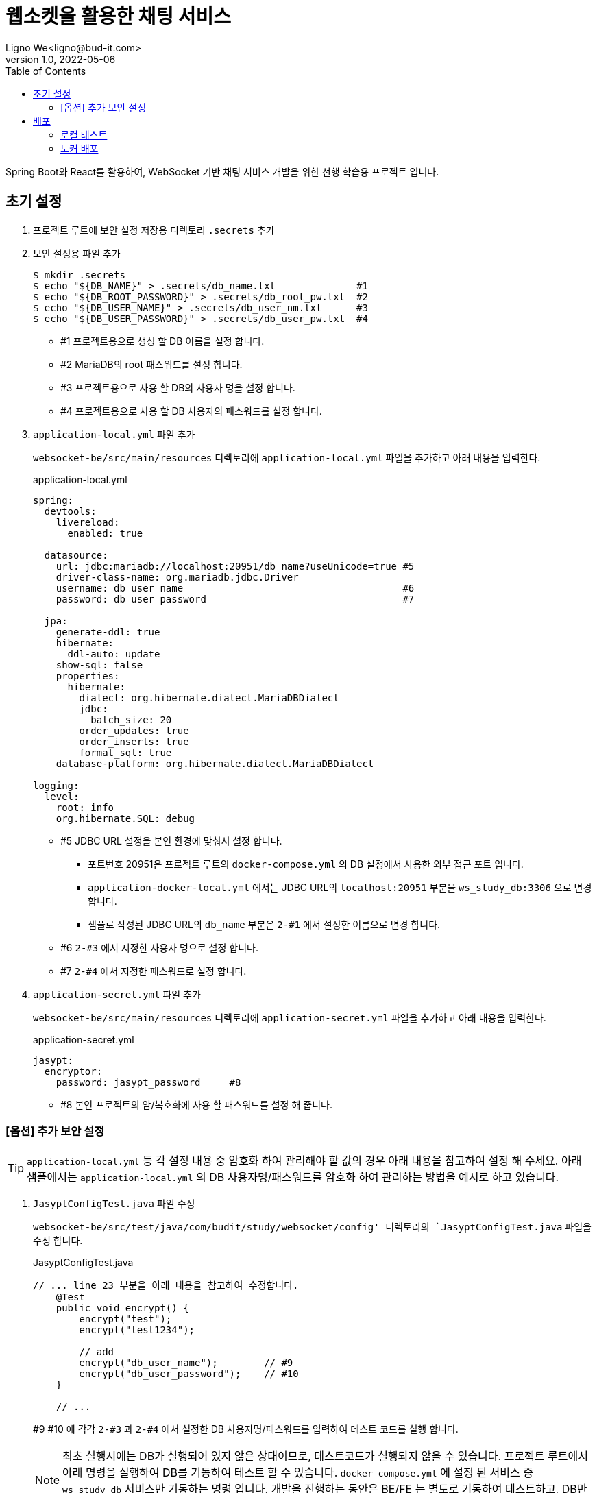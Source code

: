 = 웹소켓을 활용한 채팅 서비스
Ligno We<ligno@bud-it.com>
V1.0, 2022-05-06
:toc:
:icons: font
:description: Spring Boot + React with WebSocket
:url-quickref: https://blog.bud-it.com/

Spring Boot와 React를 활용하여, WebSocket 기반 채팅 서비스 개발을 위한 선행 학습용 프로젝트 입니다.

== 초기 설정
1. 프로젝트 루트에 보안 설정 저장용 디렉토리 `.secrets` 추가
2. 보안 설정용 파일 추가
+
[source,bash]
----
$ mkdir .secrets
$ echo "${DB_NAME}" > .secrets/db_name.txt              #1
$ echo "${DB_ROOT_PASSWORD}" > .secrets/db_root_pw.txt  #2
$ echo "${DB_USER_NAME}" > .secrets/db_user_nm.txt      #3
$ echo "${DB_USER_PASSWORD}" > .secrets/db_user_pw.txt  #4
----
+
** #1 프로젝트용으로 생성 할 DB 이름을 설정 합니다.
** #2 MariaDB의 root 패스워드를 설정 합니다.
** #3 프로젝트용으로 사용 할 DB의 사용자 명을 설정 합니다.
** #4 프로젝트용으로 사용 할 DB 사용자의 패스워드를 설정 합니다.

3. `application-local.yml` 파일 추가
+
`websocket-be/src/main/resources` 디렉토리에 `application-local.yml` 파일을 추가하고 아래 내용을 입력한다.
+
[source,yaml]
.application-local.yml
----
spring:
  devtools:
    livereload:
      enabled: true

  datasource:
    url: jdbc:mariadb://localhost:20951/db_name?useUnicode=true #5
    driver-class-name: org.mariadb.jdbc.Driver
    username: db_user_name                                      #6
    password: db_user_password                                  #7

  jpa:
    generate-ddl: true
    hibernate:
      ddl-auto: update
    show-sql: false
    properties:
      hibernate:
        dialect: org.hibernate.dialect.MariaDBDialect
        jdbc:
          batch_size: 20
        order_updates: true
        order_inserts: true
        format_sql: true
    database-platform: org.hibernate.dialect.MariaDBDialect

logging:
  level:
    root: info
    org.hibernate.SQL: debug
----
+
** #5 JDBC URL 설정을 본인 환경에 맞춰서 설정 합니다.
*** 포트번호 20951은 프로젝트 루트의 `docker-compose.yml` 의 DB 설정에서 사용한 외부 접근 포트 입니다.
*** `application-docker-local.yml` 에서는 JDBC URL의 `localhost:20951` 부분을 `ws_study_db:3306` 으로 변경 합니다.
*** 샘플로 작성된 JDBC URL의 `db_name` 부분은 `2-#1` 에서 설정한 이름으로 변경 합니다.
** #6 `2-#3` 에서 지정한 사용자 명으로 설정 합니다.
** #7 `2-#4` 에서 지정한 패스워드로 설정 합니다.

4. `application-secret.yml` 파일 추가
+
`websocket-be/src/main/resources` 디렉토리에 `application-secret.yml` 파일을 추가하고 아래 내용을 입력한다.
+
[source,yaml]
.application-secret.yml
----
jasypt:
  encryptor:
    password: jasypt_password     #8
----
+
** #8 본인 프로젝트의 암/복호화에 사용 할 패스워드를 설정 해 줍니다.

=== [옵션] 추가 보안 설정
TIP: `application-local.yml` 등 각 설정 내용 중 암호화 하여 관리해야 할 값의 경우 아래 내용을 참고하여 설정 해 주세요.
아래 샘플에서는 `application-local.yml` 의 DB 사용자명/패스워드를 암호화 하여 관리하는 방법을 예시로 하고 있습니다.

1. `JasyptConfigTest.java` 파일 수정
+
`websocket-be/src/test/java/com/budit/study/websocket/config' 디렉토리의 `JasyptConfigTest.java` 파일을 수정 합니다.
+
[source,java]
.JasyptConfigTest.java
----
// ... line 23 부분을 아래 내용을 참고하여 수정합니다.
    @Test
    public void encrypt() {
        encrypt("test");
        encrypt("test1234");

        // add
        encrypt("db_user_name");        // #9
        encrypt("db_user_password");    // #10
    }

    // ...
----
+
#9 #10 에 각각 `2-#3` 과 `2-#4` 에서 설정한 DB 사용자명/패스워드를 입력하여 테스트 코드를 실행 합니다.
+
NOTE: 최초 실행시에는 DB가 실행되어 있지 않은 상태이므로, 테스트코드가 실행되지 않을 수 있습니다.
프로젝트 루트에서 아래 명령을 실행하여 DB를 기동하여 테스트 할 수 있습니다. `docker-compose.yml` 에 설정 된 서비스 중
`ws_study_db` 서비스만 기동하는 명령 입니다. 개발을 진행하는 동안은 BE/FE 는 별도로 기동하여 테스트하고,
DB만 Docker를 이용하는 형태로 진행 합니다.
+
[source,bash]
----
$ docker-compose up -d ws_study_db
----

2. 암호화된 문자열 확인
+
테스트를 실행하면 로그 하단에 아래와 비슷한 형태의 로그를 찾을 수 있습니다.
+
[source,text]
.spring-boot.log
----
...
2022-05-09 19:36:17.014  INFO 19029 --- [    Test worker] c.b.s.websocket.config.JasyptConfigTest  : Started JasyptConfigTest in 6.09 seconds (JVM running for 7.718)
2022-05-09 19:36:17.174  INFO 19029 --- [    Test worker] c.b.s.websocket.config.JasyptConfigTest  : test: ENC(PAYKQBLrbHU6yZKM/ltRfA==)
2022-05-09 19:36:17.179  INFO 19029 --- [    Test worker] c.b.s.websocket.config.JasyptConfigTest  : test1234: ENC(kOueg373H4xcV5YQ08ObTKpJzG9GN7UY)
2022-05-09 19:36:17.182  INFO 19029 --- [    Test worker] c.b.s.websocket.config.JasyptConfigTest  : db_user_name: ENC(1iCoCTtHNsMKi8AP6O4te0Y701Dujjzq)
2022-05-09 19:36:17.183  INFO 19029 --- [    Test worker] c.b.s.websocket.config.JasyptConfigTest  : db_user_password: ENC(8WrbQISucoXnulyDQkyZ+r3RfZIA632eEpnbBKUtD1Y=)
...
BUILD SUCCESSFUL in 9s
4 actionable tasks: 2 executed, 2 up-to-date
19:36:17: 실행이 완료되었습니다 ':test --tests "com.budit.study.websocket.config.JasyptConfigTest.encrypt"'.
----
+
암호화된 문자열이 `ENC(xxxxxxxxxxxxxx)` 형태로 표시됩니다.

3. `application-local.yml` 수정
+
`application-local.yml` 의 `datasource` 설정 부분을 아래를 참고하여 수정 합니다.
+
[source,yaml]
.application-local.yml
----
# ...
  datasource:
    url: jdbc:mariadb://localhost:20951/ws_study?useUnicode=true
    driver-class-name: org.mariadb.jdbc.Driver
    username: ENC(1iCoCTtHNsMKi8AP6O4te0Y701Dujjzq)
    password: ENC(8WrbQISucoXnulyDQkyZ+r3RfZIA632eEpnbBKUtD1Y=)
# ...
----
+
DB 사용자명/패스워드를 암호화된 문자열로 변경합니다. `ENC()` 를 포함하여 설정합니다.

CAUTION: 위와 같이 설정하는 이유는 자신의 DB id/pw 정보를 노출하지 않기 위함 입니다. 1번에서 수정한 `JasyptConfigTest.java` 파일에
id/pw 정보를 입력한 채로 커밋하지 않도록 주의해 주세요.

== 배포
=== 로컬 테스트
1. `.env` 파일 설정
+
`./websocket-fe` 디렉토리에 포함된 `.env.development` 파일을 `.env.development.local` 로 복사하여, 자신의 설정에 맞도록 수정한다.
+
NOTE: 혼자 테스트 진행 하는 경우는 localhost 설정으로 문제 없지만, 다른 개발자와 함께 진행 할 경우 localhost 부분을 자신의 IP로 변경하여
실행 할 필요가 발생한다.

2. Spring boot 서버 실행
+
[source,bash]
----
$ cd websocket-be
$ ./gradlew bootRun
----

3. React 실행
+
[source,bash]
----
$ cd websocket-fe
$ npm start
----

=== 도커 배포
1. `.env` 파일 설정
+
`./websocket-fe` 디렉토리에 포함된 `.env.production` 파일을 `.env.production.local` 로 복사하여, 자신의 설정에 맞도록 수정한다.
도커 설정을 그대로 사용하는 경우 포트 번호는 `9951` 로 설정한다.

2. 빌드
+
프로젝트 루트에 포함되어 있는 `build.sh` 를 실행한다.
+
[source,bash]
----
$ ./build.sh
===== Build front

> websocket-fe@0.0.1 build
> react-scripts build
...
Please run 'docker-compose build' and 'docker-compose up -d'
----

3. 도커 빌드 및 컨테이너 실행
+
[source,bash]
----
$ docker-compose build
$ docker-compose up -d
----
+
TIP: Ubuntu 등 리눅스에서 작업시 `sudo` 로 실행해야 합니다.
